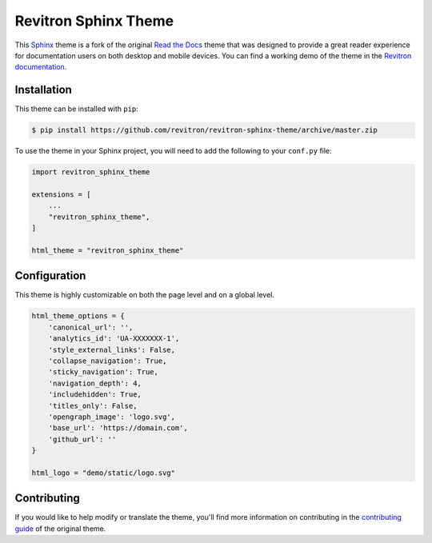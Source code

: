 **************************
Revitron Sphinx Theme
**************************

This Sphinx_ theme is a fork of the original `Read the Docs`_ theme
that was designed to provide a great reader experience for
documentation users on both desktop and mobile devices. You can find
a working demo of the theme in the `Revitron documentation`_.

.. _Sphinx: http://www.sphinx-doc.org
.. _Read the Docs: https://github.com/readthedocs/sphinx_rtd_theme
.. _Revitron documentation: https://revitron.readthedocs.io/en/latest/

.. image :: https://raw.githubusercontent.com/revitron/revitron-sphinx-theme/master/mockup.jpg

Installation
============

This theme can be installed with ``pip``:

.. code:: console

   $ pip install https://github.com/revitron/revitron-sphinx-theme/archive/master.zip

To use the theme in your Sphinx project, you will need to add the following to
your ``conf.py`` file:

.. code:: python

    import revitron_sphinx_theme

    extensions = [
        ...
        "revitron_sphinx_theme",
    ]

    html_theme = "revitron_sphinx_theme"

Configuration
=============

This theme is highly customizable on both the page level and on a global level.

.. code:: python

    html_theme_options = {
        'canonical_url': '',
        'analytics_id': 'UA-XXXXXXX-1', 
        'style_external_links': False,
        'collapse_navigation': True,
        'sticky_navigation': True,
        'navigation_depth': 4,
        'includehidden': True,
        'titles_only': False,
        'opengraph_image': 'logo.svg',
        'base_url': 'https://domain.com',
        'github_url': ''
    }

    html_logo = "demo/static/logo.svg"


Contributing
============

If you would like to help modify or translate the theme, you'll find more
information on contributing in the `contributing guide`_ of the original theme.

.. _contributing guide: https://sphinx-rtd-theme.readthedocs.io/en/latest/contributing.html
